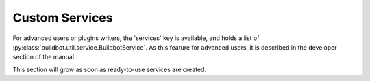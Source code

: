 .. bb:cfg:: services

Custom Services
---------------

For advanced users or plugins writers, the 'services' key is available, and holds a list of :py:class:`buildbot.util.service.BuildbotService`.
As this feature for advanced users, it is described in the developer section of the manual.

This section will grow as soon as ready-to-use services are created.
